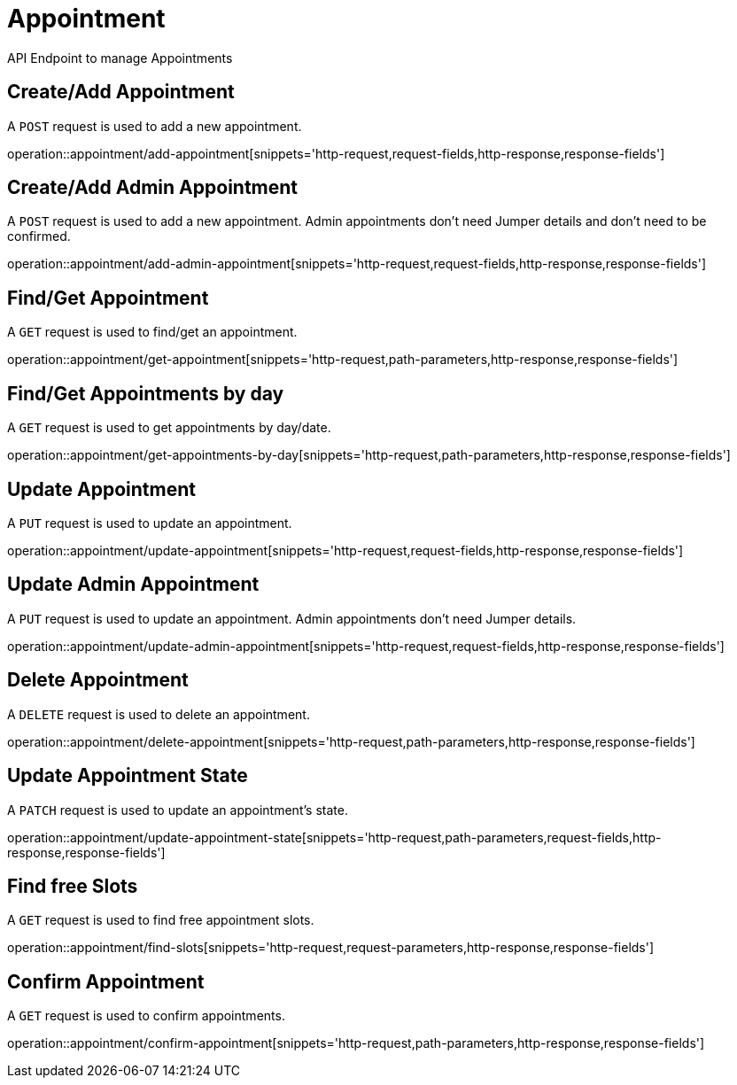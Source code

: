 = Appointment
API Endpoint to manage Appointments


== Create/Add Appointment
A `POST` request is used to add a new appointment.

operation::appointment/add-appointment[snippets='http-request,request-fields,http-response,response-fields']


== Create/Add Admin Appointment
A `POST` request is used to add a new appointment. Admin appointments don't need Jumper details and don't need to be confirmed.

operation::appointment/add-admin-appointment[snippets='http-request,request-fields,http-response,response-fields']


== Find/Get Appointment
A `GET` request is used to find/get an appointment.

operation::appointment/get-appointment[snippets='http-request,path-parameters,http-response,response-fields']


== Find/Get Appointments by day
A `GET` request is used to get appointments by day/date.

operation::appointment/get-appointments-by-day[snippets='http-request,path-parameters,http-response,response-fields']


== Update Appointment
A `PUT` request is used to update an appointment.

operation::appointment/update-appointment[snippets='http-request,request-fields,http-response,response-fields']


== Update Admin Appointment
A `PUT` request is used to update an appointment. Admin appointments don't need Jumper details.

operation::appointment/update-admin-appointment[snippets='http-request,request-fields,http-response,response-fields']


== Delete Appointment
A `DELETE` request is used to delete an appointment.

operation::appointment/delete-appointment[snippets='http-request,path-parameters,http-response,response-fields']


== Update Appointment State
A `PATCH` request is used to update an appointment's state.

operation::appointment/update-appointment-state[snippets='http-request,path-parameters,request-fields,http-response,response-fields']


== Find free Slots
A `GET` request is used to find free appointment slots.

operation::appointment/find-slots[snippets='http-request,request-parameters,http-response,response-fields']


== Confirm Appointment
A `GET` request is used to confirm appointments.

operation::appointment/confirm-appointment[snippets='http-request,path-parameters,http-response,response-fields']